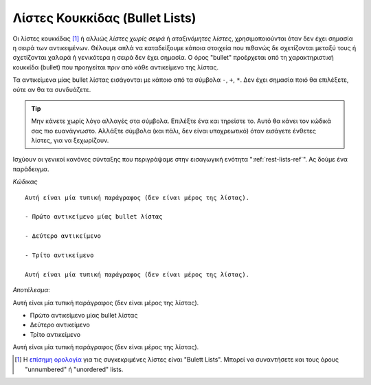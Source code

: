 .. _rest-bullet-list-ref:

Λίστες Κουκκίδας (Bullet Lists)
-----------------------------------

Οι λίστες κουκκίδας [#]_ ή αλλιώς *λίστες χωρίς σειρά* ή *αταξινόμητες λίστες*, χρησιμοποιούνται όταν δεν έχει σημασία η σειρά των αντικειμένων. Θέλουμε απλά να καταδείξουμε κάποια στοιχεία που πιθανώς δε σχετίζονται μεταξύ τους ή σχετίζονται χαλαρά ή γενικότερα η σειρά δεν έχει σημασία. Ο όρος "bullet" προέρχεται από τη χαρακτηριστική κουκκίδα (bullet) που προηγείται πριν από κάθε αντικείμενο της λίστας.

Τα αντικείμενα μίας bullet λίστας εισάγονται με κάποιο από τα σύμβολα ``-``, ``+``, ``*``. Δεν έχει σημασία ποιό θα επιλέξετε, ούτε αν θα τα συνδυάζετε. 

.. tip::
   Μην κάνετε χωρίς λόγο αλλαγές στα σύμβολα. Επιλέξτε ένα και τηρείστε το. Αυτό θα κάνει τον κώδικά σας πιο ευανάγνωστο. Αλλάξτε σύμβολα (και πάλι, δεν είναι υποχρεωτικό) όταν εισάγετε ένθετες λίστες, για να ξεχωρίζουν.

Ισχύουν οι γενικοί κανόνες σύνταξης που περιγράψαμε στην εισαγωγική ενότητα ":ref:`rest-lists-ref`". Ας δούμε ένα παράδειγμα.

*Κώδικας* ::

  Αυτή είναι μία τυπική παράγραφος (δεν είναι μέρος της λίστας).

  - Πρώτο αντικείμενο μίας bullet λίστας

  - Δεύτερο αντικείμενο

  - Τρίτο αντικείμενο

  Αυτή είναι μία τυπική παράγραφος (δεν είναι μέρος της λίστας).

*Αποτέλεσμα*:

Αυτή είναι μία τυπική παράγραφος (δεν είναι μέρος της λίστας).

- Πρώτο αντικείμενο μίας bullet λίστας

- Δεύτερο αντικείμενο

- Τρίτο αντικείμενο

Αυτή είναι μία τυπική παράγραφος (δεν είναι μέρος της λίστας).

.. [#] Η `επίσημη ορολογία <https://docutils.sourceforge.io/docs/ref/rst/restructuredtext.html#bullet-lists>`_ για τις συγκεκριμένες λίστες είναι "Bulett Lists". Μπορεί να συναντήσετε και τους όρους "unnumbered" ή "unordered" lists.
